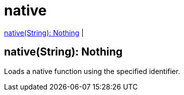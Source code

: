 = native

<<native1>> |


[[native1]]
== native(String): Nothing

Loads a native function using the specified identifier.

